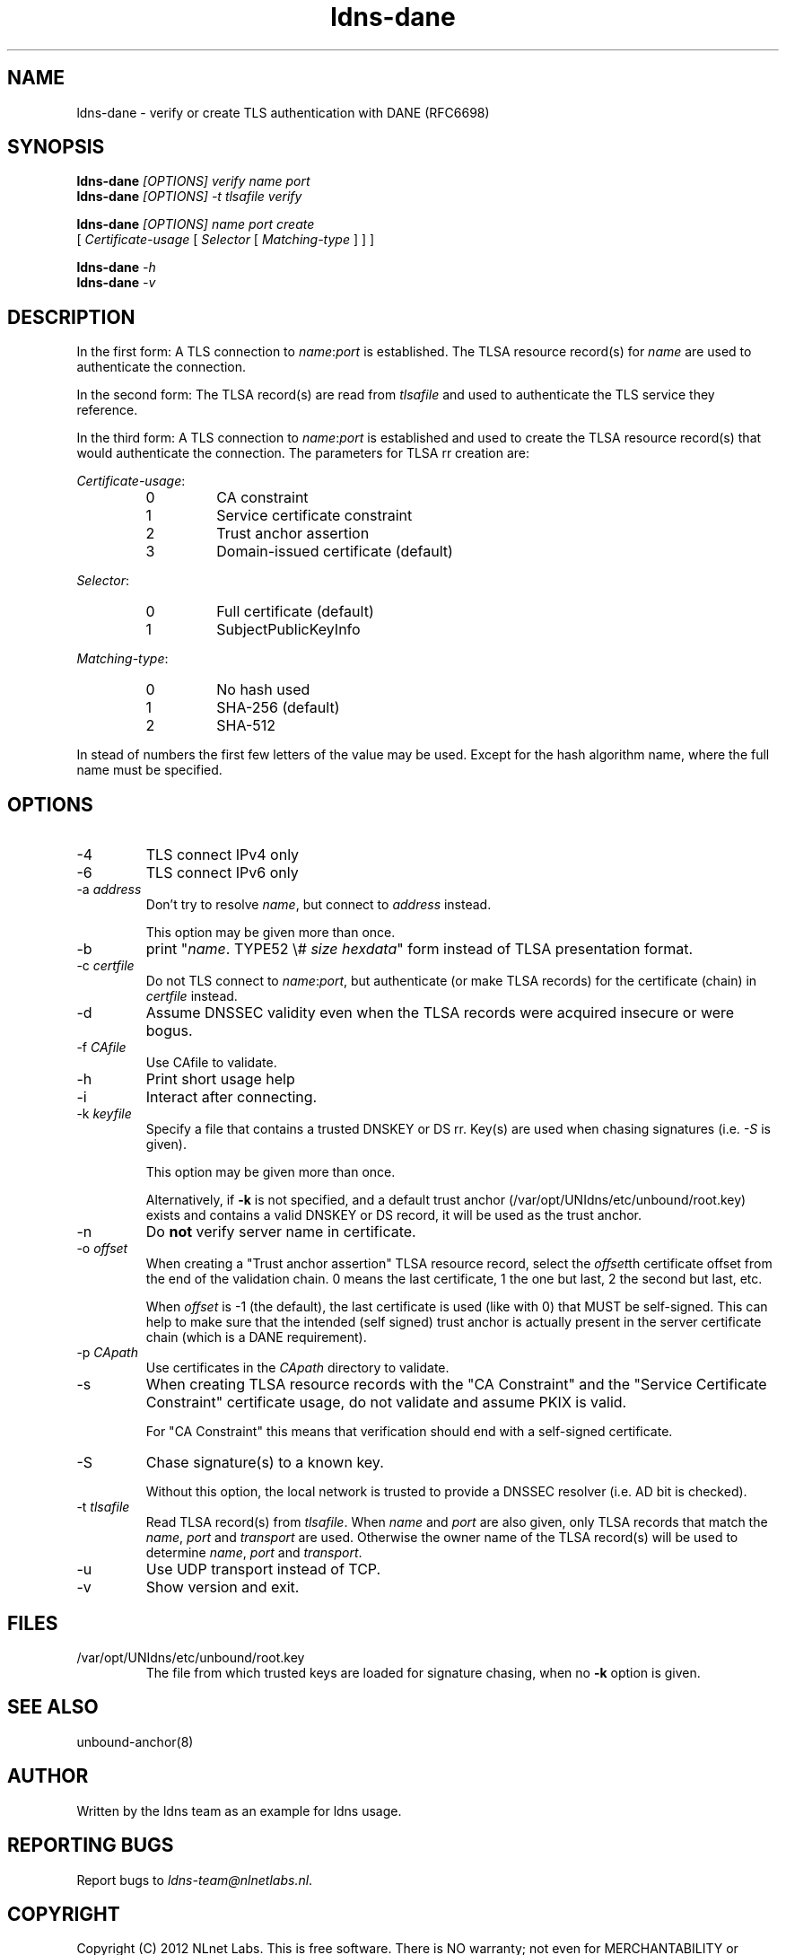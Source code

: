.TH ldns-dane 1 "17 September 2012"
.SH NAME
ldns-dane \- verify or create TLS authentication with DANE (RFC6698)
.SH SYNOPSIS
.PD 0
.B ldns-dane
.IR [OPTIONS]
.IR verify
.IR name
.IR port
.PP
.B ldns-dane
.IR [OPTIONS]
.IR -t
.IR tlsafile
.IR verify

.B ldns-dane
.IR [OPTIONS]
.IR name
.IR port
.IR create
.PP
          [
.IR Certificate-usage
[
.IR Selector
[
.IR Matching-type
] ] ]

.B ldns-dane
.IR -h
.PP
.B ldns-dane
.IR -v
.PD 1

.SH DESCRIPTION

In the first form: 
A TLS connection to \fIname\fR:\fIport\fR is established.
The TLSA resource record(s) for \fIname\fR are used to authenticate
the connection.

In the second form:
The TLSA record(s) are read from \fItlsafile\fR and used to authenticate
the TLS service they reference.

In the third form:
A TLS connection to \fIname\fR:\fIport\fR is established and used to
create the TLSA resource record(s) that would authenticate the connection.
The parameters for TLSA rr creation are:

.PD 0
.I Certificate-usage\fR:
.RS
.IP 0
CA constraint
.IP 1
Service certificate constraint
.IP 2
Trust anchor assertion
.IP 3
Domain-issued certificate (default)
.RE

.I Selector\fR:
.RS
.IP 0
Full certificate (default)
.IP 1
SubjectPublicKeyInfo
.RE

.I Matching-type\fR:
.RS
.IP 0
No hash used
.IP 1
SHA-256 (default)
.IP 2
SHA-512
.RE
.PD 1

In stead of numbers the first few letters of the value may be used.
Except for the hash algorithm name, where the full name must be specified.

.SH OPTIONS
.IP -4
TLS connect IPv4 only
.IP -6
TLS connect IPv6 only
.IP "-a \fIaddress\fR"
Don't try to resolve \fIname\fR, but connect to \fIaddress\fR instead.

This option may be given more than once.
.IP -b
print "\fIname\fR\. TYPE52 \\# \fIsize\fR \fIhexdata\fR" form instead
of TLSA presentation format.
.IP "-c \fIcertfile\fR"
Do not TLS connect to \fIname\fR:\fIport\fR, but authenticate (or make
TLSA records) for the certificate (chain) in \fIcertfile\fR instead.
.IP -d
Assume DNSSEC validity even when the TLSA records were acquired insecure
or were bogus.
.IP "-f \fICAfile\fR"
Use CAfile to validate. 
.IP -h
Print short usage help
.IP -i
Interact after connecting.
.IP "-k \fIkeyfile\fR"
Specify a file that contains a trusted DNSKEY or DS rr.
Key(s) are used when chasing signatures (i.e. \fI-S\fR is given).

This option may be given more than once.

Alternatively, if \fB-k\fR is not specified, and a default trust anchor
(/var/opt/UNIdns/etc/unbound/root.key) exists and contains a valid DNSKEY or DS record,
it will be used as the trust anchor.
.IP -n
Do \fBnot\fR verify server name in certificate.
.IP "-o \fIoffset\fR"
When creating a "Trust anchor assertion" TLSA resource record,
select the \fIoffset\fRth certificate offset from the end
of the validation chain. 0 means the last certificate, 1 the one but last,
2 the second but last, etc.

When \fIoffset\fR is -1 (the default), the last certificate
is used (like with 0) that MUST be self-signed. This can help to make
sure that the intended (self signed) trust anchor is actually present
in the server certificate chain (which is a DANE requirement).
.IP "-p \fICApath\fR"
Use certificates in the \fICApath\fR directory to validate. 
.IP -s
When creating TLSA resource records with the "CA Constraint" and the
"Service Certificate Constraint" certificate usage, do not validate and
assume PKIX is valid.

For "CA Constraint" this means that verification should end with a
self-signed certificate.
.IP -S
Chase signature(s) to a known key.

Without this option, the local network is trusted to provide
a DNSSEC resolver (i.e. AD bit is checked).
.IP "-t \fItlsafile\fR"
Read TLSA record(s) from \fItlsafile\fR. When \fIname\fR and \fIport\fR
are also given, only TLSA records that match the \fIname\fR, \fIport\fR and
\fItransport\fR are used. Otherwise the owner name of the TLSA record(s)
will be used to determine \fIname\fR, \fIport\fR and \fItransport\fR.
.IP -u
Use UDP transport instead of TCP.
.IP -v
Show version and exit.

.SH "FILES"
.TP
/var/opt/UNIdns/etc/unbound/root.key
The file from which trusted keys are loaded for signature chasing,
when no \fB-k\fR option is given.

.SH "SEE ALSO"
.LP
unbound-anchor(8)

.SH AUTHOR
Written by the ldns team as an example for ldns usage.

.SH REPORTING BUGS
Report bugs to \fIldns-team@nlnetlabs.nl\fR. 

.SH COPYRIGHT
Copyright (C) 2012 NLnet Labs. This is free software. There is NO
warranty; not even for MERCHANTABILITY or FITNESS FOR A PARTICULAR
PURPOSE.

